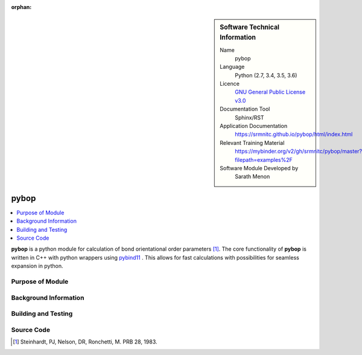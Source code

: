 ..  In ReStructured Text (ReST) indentation and spacing are very important (it is how ReST knows what to do with your
    document). For ReST to understand what you intend and to render it correctly please to keep the structure of this
    template. Make sure that any time you use ReST syntax (such as for ".. sidebar::" below), it needs to be preceded
    and followed by white space (if you see warnings when this file is built they this is a common origin for problems).

..  We allow the template to be standalone, so that the library maintainers add it in the right place

:orphan:

..  Firstly, let's add technical info as a sidebar and allow text below to wrap around it. This list is a work in
    progress, please help us improve it. We use *definition lists* of ReST_ to make this readable.

..  sidebar:: Software Technical Information

  Name
    pybop

  Language
    Python (2.7, 3.4, 3.5, 3.6)

  Licence
    `GNU General Public License v3.0 <https://www.gnu.org/licenses/gpl-3.0.en.html>`_

  Documentation Tool
    Sphinx/RST

  Application Documentation
    https://srmnitc.github.io/pybop/html/index.html

  Relevant Training Material
    https://mybinder.org/v2/gh/srmnitc/pybop/master?filepath=examples%2F

  Software Module Developed by
    Sarath Menon


..  In the next line you have the name of how this module will be referenced in the main documentation (which you  can
    reference, in this case, as ":ref:`example`"). You *MUST* change the reference below from "example" to something
    unique otherwise you will cause cross-referencing errors. The reference must come right before the heading for the
    reference to work (so don't insert a comment between).

.. _example:

#####
pybop
#####

..  Let's add a local table of contents to help people navigate the page

..  contents:: :local:

..  Add an abstract for a *general* audience here. Write a few lines that explains the "helicopter view" of why you are
    creating this module. For example, you might say that "This module is a stepping stone to incorporating XXXX effects
    into YYYY process, which in turn should allow ZZZZ to be simulated. If successful, this could make it possible to
    produce compound AAAA while avoiding expensive process BBBB and CCCC."

**pybop** is a python module for calculation of bond orientational order parameters [#]_. The core functionality of **pybop** is written in C++ with python wrappers using `pybind11 <https://pybind11.readthedocs.io/en/stable/intro.html>`_ . This allows for fast calculations with possibilities for seamless expansion in python. 

Purpose of Module
_________________

.. Keep the helper text below around in your module by just adding "..  " in front of it, which turns it into a comment



Background Information
______________________

.. Keep the helper text below around in your module by just adding "..  " in front of it, which turns it into a comment



Building and Testing
____________________

.. Keep the helper text below around in your module by just adding "..  " in front of it, which turns it into a comment



Source Code
___________

.. Notice the syntax of a URL reference below `Text <URL>`_ the backticks matter!



.. [#]  Steinhardt, PJ, Nelson, DR, Ronchetti, M. PRB 28, 1983.